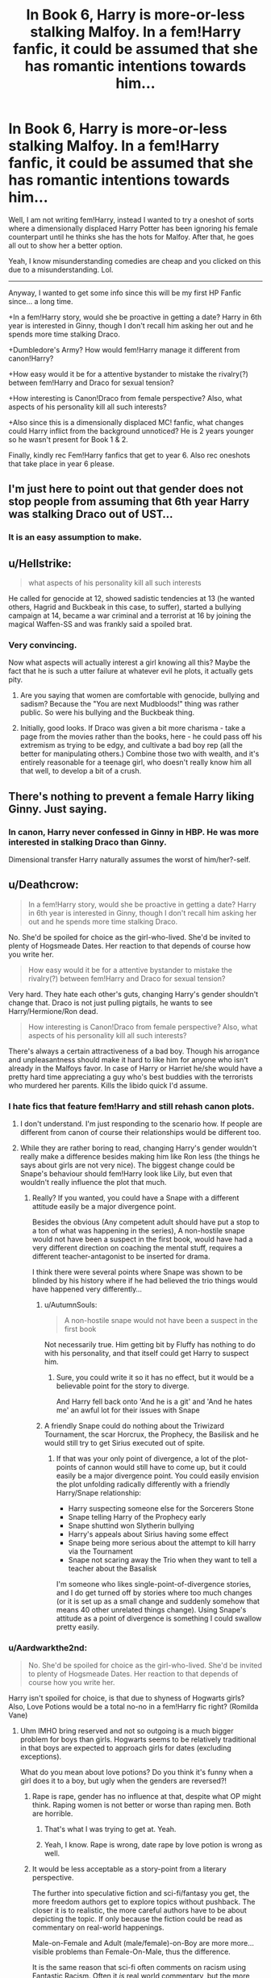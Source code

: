 #+TITLE: In Book 6, Harry is more-or-less stalking Malfoy. In a fem!Harry fanfic, it could be assumed that she has romantic intentions towards him...

* In Book 6, Harry is more-or-less stalking Malfoy. In a fem!Harry fanfic, it could be assumed that she has romantic intentions towards him...
:PROPERTIES:
:Author: Aardwarkthe2nd
:Score: 0
:DateUnix: 1519739545.0
:DateShort: 2018-Feb-27
:END:
Well, I am not writing fem!Harry, instead I wanted to try a oneshot of sorts where a dimensionally displaced Harry Potter has been ignoring his female counterpart until he thinks she has the hots for Malfoy. After that, he goes all out to show her a better option.

Yeah, I know misunderstanding comedies are cheap and you clicked on this due to a misunderstanding. Lol.

--------------

Anyway, I wanted to get some info since this will be my first HP Fanfic since... a long time.

+In a fem!Harry story, would she be proactive in getting a date? Harry in 6th year is interested in Ginny, though I don't recall him asking her out and he spends more time stalking Draco.

+Dumbledore's Army? How would fem!Harry manage it different from canon!Harry?

+How easy would it be for a attentive bystander to mistake the rivalry(?) between fem!Harry and Draco for sexual tension?

+How interesting is Canon!Draco from female perspective? Also, what aspects of his personality kill all such interests?

+Also since this is a dimensionally displaced MC! fanfic, what changes could Harry inflict from the background unnoticed? He is 2 years younger so he wasn't present for Book 1 & 2.

Finally, kindly rec Fem!Harry fanfics that get to year 6. Also rec oneshots that take place in year 6 please.


** I'm just here to point out that gender does not stop people from assuming that 6th year Harry was stalking Draco out of UST...
:PROPERTIES:
:Author: zombieqatz
:Score: 18
:DateUnix: 1519744153.0
:DateShort: 2018-Feb-27
:END:

*** It is an easy assumption to make.
:PROPERTIES:
:Author: Aardwarkthe2nd
:Score: 3
:DateUnix: 1519758302.0
:DateShort: 2018-Feb-27
:END:


** u/Hellstrike:
#+begin_quote
  what aspects of his personality kill all such interests
#+end_quote

He called for genocide at 12, showed sadistic tendencies at 13 (he wanted others, Hagrid and Buckbeak in this case, to suffer), started a bullying campaign at 14, became a war criminal and a terrorist at 16 by joining the magical Waffen-SS and was frankly said a spoiled brat.
:PROPERTIES:
:Author: Hellstrike
:Score: 14
:DateUnix: 1519748141.0
:DateShort: 2018-Feb-27
:END:

*** Very convincing.

Now what aspects will actually interest a girl knowing all this? Maybe the fact that he is such a utter failure at whatever evil he plots, it actually gets pity.
:PROPERTIES:
:Author: Aardwarkthe2nd
:Score: -2
:DateUnix: 1519758707.0
:DateShort: 2018-Feb-27
:END:

**** Are you saying that women are comfortable with genocide, bullying and sadism? Because the "You are next Mudbloods!" thing was rather public. So were his bullying and the Buckbeak thing.
:PROPERTIES:
:Author: Hellstrike
:Score: 9
:DateUnix: 1519760523.0
:DateShort: 2018-Feb-27
:END:


**** Initially, good looks. If Draco was given a bit more charisma - take a page from the movies rather than the books, here - he could pass off his extremism as trying to be edgy, and cultivate a bad boy rep (all the better for manipulating others.) Combine those two with wealth, and it's entirely reasonable for a teenage girl, who doesn't really know him all that well, to develop a bit of a crush.
:PROPERTIES:
:Author: AnAlternator
:Score: 0
:DateUnix: 1519759684.0
:DateShort: 2018-Feb-27
:END:


** There's nothing to prevent a female Harry liking Ginny. Just saying.
:PROPERTIES:
:Author: Macallion
:Score: 10
:DateUnix: 1519748938.0
:DateShort: 2018-Feb-27
:END:

*** In canon, Harry never confessed in Ginny in HBP. He was more interested in stalking Draco than Ginny.

Dimensional transfer Harry naturally assumes the worst of him/her?-self.
:PROPERTIES:
:Author: Aardwarkthe2nd
:Score: 0
:DateUnix: 1519758089.0
:DateShort: 2018-Feb-27
:END:


** u/Deathcrow:
#+begin_quote
  In a fem!Harry story, would she be proactive in getting a date? Harry in 6th year is interested in Ginny, though I don't recall him asking her out and he spends more time stalking Draco.
#+end_quote

No. She'd be spoiled for choice as the girl-who-lived. She'd be invited to plenty of Hogsmeade Dates. Her reaction to that depends of course how you write her.

#+begin_quote
  How easy would it be for a attentive bystander to mistake the rivalry(?) between fem!Harry and Draco for sexual tension?
#+end_quote

Very hard. They hate each other's guts, changing Harry's gender shouldn't change that. Draco is not just pulling pigtails, he wants to see Harry/Hermione/Ron dead.

#+begin_quote
  How interesting is Canon!Draco from female perspective? Also, what aspects of his personality kill all such interests?
#+end_quote

There's always a certain attractiveness of a bad boy. Though his arrogance and unpleasantness should make it hard to like him for anyone who isn't already in the Malfoys favor. In case of Harry or Harriet he/she would have a pretty hard time appreciating a guy who's best buddies with the terrorists who murdered her parents. Kills the libido quick I'd assume.
:PROPERTIES:
:Author: Deathcrow
:Score: 10
:DateUnix: 1519741742.0
:DateShort: 2018-Feb-27
:END:

*** I hate fics that feature fem!Harry and still rehash canon plots.
:PROPERTIES:
:Author: InquisitorCOC
:Score: 5
:DateUnix: 1519744599.0
:DateShort: 2018-Feb-27
:END:

**** I don't understand. I'm just responding to the scenario how. If people are different from canon of course their relationships would be different too.
:PROPERTIES:
:Author: Deathcrow
:Score: 1
:DateUnix: 1519747706.0
:DateShort: 2018-Feb-27
:END:


**** While they are rather boring to read, changing Harry's gender wouldn't really make a difference besides making him like Ron less (the things he says about girls are not very nice). The biggest change could be Snape's behaviour should fem!Harry look like Lily, but even that wouldn't really influence the plot that much.
:PROPERTIES:
:Author: Hellstrike
:Score: 1
:DateUnix: 1519748307.0
:DateShort: 2018-Feb-27
:END:

***** Really? If you wanted, you could have a Snape with a different attitude easily be a major divergence point.

Besides the obvious (Any competent adult should have put a stop to a ton of what was happening in the series), A non-hostile snape would not have been a suspect in the first book, would have had a very different direction on coaching the mental stuff, requires a different teacher-antagonist to be inserted for drama.

I think there were several points where Snape was shown to be blinded by his history where if he had believed the trio things would have happened very differently...
:PROPERTIES:
:Author: StarDolph
:Score: 3
:DateUnix: 1519762987.0
:DateShort: 2018-Feb-27
:END:

****** u/AutumnSouls:
#+begin_quote
  A non-hostile snape would not have been a suspect in the first book
#+end_quote

Not necessarily true. Him getting bit by Fluffy has nothing to do with his personality, and that itself could get Harry to suspect him.
:PROPERTIES:
:Author: AutumnSouls
:Score: 1
:DateUnix: 1519768954.0
:DateShort: 2018-Feb-28
:END:

******* Sure, you could write it so it has no effect, but it would be a believable point for the story to diverge.

And Harry fell back onto 'And he is a git' and 'And he hates me' an awful lot for their issues with Snape
:PROPERTIES:
:Author: StarDolph
:Score: 3
:DateUnix: 1519779365.0
:DateShort: 2018-Feb-28
:END:


****** A friendly Snape could do nothing about the Triwizard Tournament, the scar Horcrux, the Prophecy, the Basilisk and he would still try to get Sirius executed out of spite.
:PROPERTIES:
:Author: Hellstrike
:Score: -1
:DateUnix: 1519771305.0
:DateShort: 2018-Feb-28
:END:

******* If that was your only point of divergence, a lot of the plot-points of cannon would still have to come up, but it could easily be a major divergence point. You could easily envision the plot unfolding radically differently with a friendly Harry/Snape relationship:

- Harry suspecting someone else for the Sorcerers Stone
- Snape telling Harry of the Prophecy early
- Snape shuttind won Slytherin bullying
- Harry's appeals about Sirius having some effect
- Snape being more serious about the attempt to kill harry via the Tournament
- Snape not scaring away the Trio when they want to tell a teacher about the Basalisk

I'm someone who likes single-point-of-divergence stories, and I do get turned off by stories where too much changes (or it is set up as a small change and suddenly somehow that means 40 other unrelated things change). Using Snape's attitude as a point of divergence is something I could swallow pretty easily.
:PROPERTIES:
:Author: StarDolph
:Score: 3
:DateUnix: 1519779798.0
:DateShort: 2018-Feb-28
:END:


*** u/Aardwarkthe2nd:
#+begin_quote
  No. She'd be spoiled for choice as the girl-who-lived. She'd be invited to plenty of Hogsmeade Dates. Her reaction to that depends of course how you write her.
#+end_quote

Harry isn't spoiled for choice, is that due to shyness of Hogwarts girls? Also, Love Potions would be a total no-no in a fem!Harry fic right? (Romilda Vane)
:PROPERTIES:
:Author: Aardwarkthe2nd
:Score: -1
:DateUnix: 1519745277.0
:DateShort: 2018-Feb-27
:END:

**** Uhm IMHO bring reserved and not so outgoing is a much bigger problem for boys than girls. Hogwarts seems to be relatively traditional in that boys are expected to approach girls for dates (excluding exceptions).

What do you mean about love potions? Do you think it's funny when a girl does it to a boy, but ugly when the genders are reversed?!
:PROPERTIES:
:Author: Deathcrow
:Score: 10
:DateUnix: 1519747960.0
:DateShort: 2018-Feb-27
:END:

***** Rape is rape, gender has no influence at that, despite what OP might think. Raping women is not better or worse than raping men. Both are horrible.
:PROPERTIES:
:Author: Hellstrike
:Score: 5
:DateUnix: 1519748388.0
:DateShort: 2018-Feb-27
:END:

****** That's what I was trying to get at. Yeah.
:PROPERTIES:
:Author: Deathcrow
:Score: 3
:DateUnix: 1519749026.0
:DateShort: 2018-Feb-27
:END:


****** Yeah, I know. Rape is wrong, date rape by love potion is wrong as well.
:PROPERTIES:
:Author: Aardwarkthe2nd
:Score: 2
:DateUnix: 1519749182.0
:DateShort: 2018-Feb-27
:END:


***** It would be less acceptable as a story-point from a literary perspective.

The further into speculative fiction and sci-fi/fantasy you get, the more freedom authors get to explore topics without pushback. The closer it is to realistic, the more careful authors have to be about depicting the topic. If only because the fiction could be read as commentary on real-world happenings.

Male-on-Female and Adult (male/female)-on-Boy are more more... visible problems than Female-On-Male, thus the difference.

It is the same reason that sci-fi often comments on racism using [[http://tvtropes.org/pmwiki/pmwiki.php/Main/FantasticRacism][Fantastic Racism]]. Often it /is/ real world commentary, but the more distance there is, the more freedom from the real world baggage there is,
:PROPERTIES:
:Author: StarDolph
:Score: 0
:DateUnix: 1519762052.0
:DateShort: 2018-Feb-27
:END:


***** It wasn't funny when that girl did it in HBP so it will be double unfunny if done to fem!Harry or atleast I think so.
:PROPERTIES:
:Author: Aardwarkthe2nd
:Score: -1
:DateUnix: 1519748156.0
:DateShort: 2018-Feb-27
:END:

****** That's just sexism. It's unfunny the same amount either way.
:PROPERTIES:
:Author: AutumnSouls
:Score: 3
:DateUnix: 1519769670.0
:DateShort: 2018-Feb-28
:END:


** Wew, this title.

REEEEEEEEEEEEEEEEEEEEEEEEEEEEEEEEEEEEEEEEEEE

But, after reading your post, it's an interesting idea. I wonder who Harry would try to hook him... her... self up to.
:PROPERTIES:
:Author: FerusGrim
:Score: 3
:DateUnix: 1519740445.0
:DateShort: 2018-Feb-27
:END:

*** Any suggestions? Draco has the 'bad boy vibe' going for him, so someone with a worse vibe?

Cormac McLaggen? Quidditch player with multiple girlfriends?

Blaise Zabini? His mom has killed 7 rich bastards for money

Daphne Greengrass? Grade A bitch and she is female for double the sin...
:PROPERTIES:
:Author: Aardwarkthe2nd
:Score: 0
:DateUnix: 1519758601.0
:DateShort: 2018-Feb-27
:END:

**** u/AutumnSouls:
#+begin_quote
  Draco
#+end_quote

He's a horrible person. No. Harry being female doesn't change this. I don't know why you seem to believe that every girl would date a fucking horrible person just because they might have a "bad boy" vibe.

#+begin_quote
  Blaise
#+end_quote

Why? Harry/fem!Harry doesn't know anything about him, except that he's cool with Malfoy. She wouldn't go after Blaise.

#+begin_quote
  Daphne
#+end_quote

Are we still talking about canon stuff anymore?
:PROPERTIES:
:Author: AutumnSouls
:Score: 3
:DateUnix: 1519770040.0
:DateShort: 2018-Feb-28
:END:


**** If Harry was among the oldest in his class rather than among the youngest, I'd have said Cedric; eighteen dating sixteen (even with one out of school) isn't an issue, that's a high school senior dating a sophomore.

How about Krum? He's already shown he'll date young, Durmstrang's reputation qualifies for edgy, and famous dating famous gives an easy way for the relationship to have started.
:PROPERTIES:
:Author: AnAlternator
:Score: 1
:DateUnix: 1519760123.0
:DateShort: 2018-Feb-27
:END:
